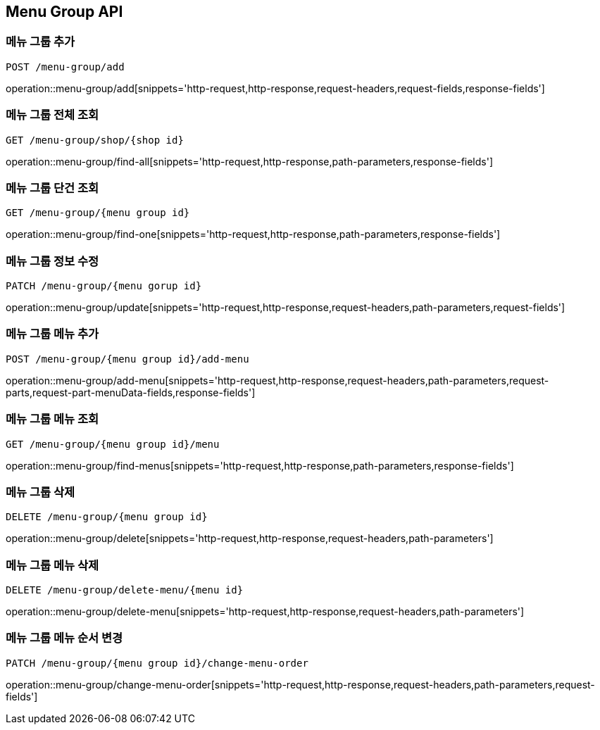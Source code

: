 [[MenuGroup-API]]
== Menu Group API

[[MenuGroup]]
=== 메뉴 그룹 추가
`POST /menu-group/add`

operation::menu-group/add[snippets='http-request,http-response,request-headers,request-fields,response-fields']

=== 메뉴 그룹 전체 조회
`GET /menu-group/shop/{shop id}`

operation::menu-group/find-all[snippets='http-request,http-response,path-parameters,response-fields']

=== 메뉴 그룹 단건 조회
`GET /menu-group/{menu group id}`

operation::menu-group/find-one[snippets='http-request,http-response,path-parameters,response-fields']

=== 메뉴 그룹 정보 수정
`PATCH /menu-group/{menu gorup id}`

operation::menu-group/update[snippets='http-request,http-response,request-headers,path-parameters,request-fields']

=== 메뉴 그룹 메뉴 추가
`POST /menu-group/{menu group id}/add-menu`

operation::menu-group/add-menu[snippets='http-request,http-response,request-headers,path-parameters,request-parts,request-part-menuData-fields,response-fields']

=== 메뉴 그룹 메뉴 조회
`GET /menu-group/{menu group id}/menu`

operation::menu-group/find-menus[snippets='http-request,http-response,path-parameters,response-fields']

=== 메뉴 그룹 삭제
`DELETE /menu-group/{menu group id}`

operation::menu-group/delete[snippets='http-request,http-response,request-headers,path-parameters']

=== 메뉴 그룹 메뉴 삭제
`DELETE /menu-group/delete-menu/{menu id}`

operation::menu-group/delete-menu[snippets='http-request,http-response,request-headers,path-parameters']

=== 메뉴 그룹 메뉴 순서 변경
`PATCH /menu-group/{menu group id}/change-menu-order`

operation::menu-group/change-menu-order[snippets='http-request,http-response,request-headers,path-parameters,request-fields']



[[Menu]]